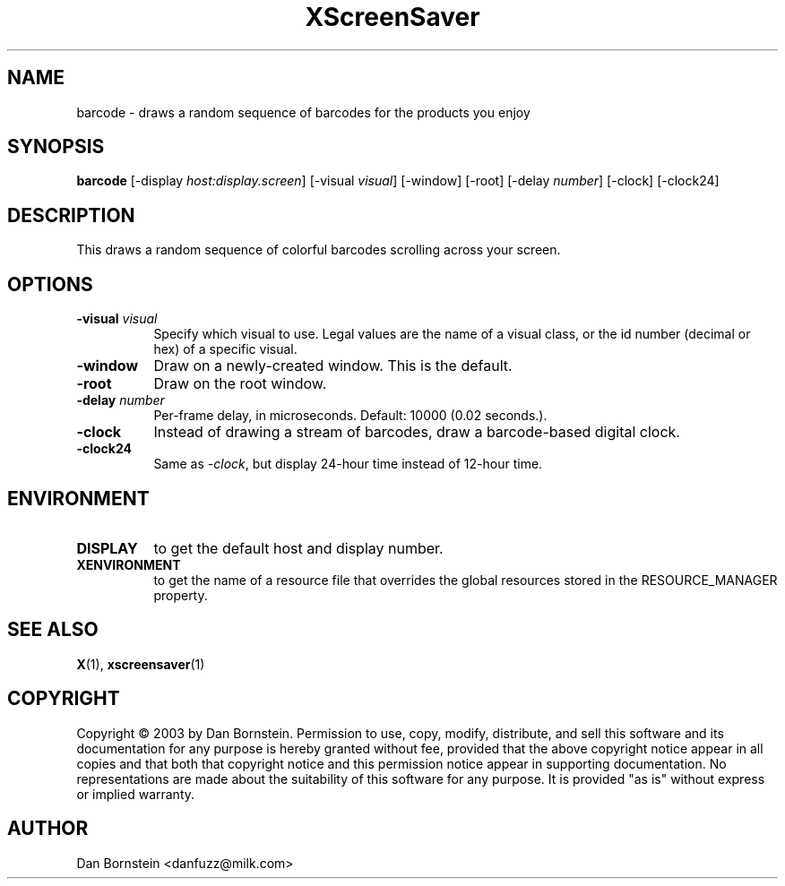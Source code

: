 .TH XScreenSaver 1 "" "X Version 11"
.SH NAME
barcode - draws a random sequence of barcodes for the products you enjoy
.SH SYNOPSIS
.B barcode
[\-display \fIhost:display.screen\fP]
[\-visual \fIvisual\fP]
[\-window]
[\-root]
[\-delay \fInumber\fP]
[\-clock]
[\-clock24]
.SH DESCRIPTION
This draws a random sequence of colorful barcodes scrolling across your
screen.
.SH OPTIONS
.TP 8
.B \-visual \fIvisual\fP
Specify which visual to use.  Legal values are the name of a visual class,
or the id number (decimal or hex) of a specific visual.
.TP 8
.B \-window
Draw on a newly-created window.  This is the default.
.TP 8
.B \-root
Draw on the root window.
.TP 8
.B \-delay \fInumber\fP
Per-frame delay, in microseconds.  Default: 10000 (0.02 seconds.).
.TP 8
.B \-clock
Instead of drawing a stream of barcodes, draw a barcode-based digital clock.
.TP 8
.B \-clock24
Same as \fI\-clock\fP, but display 24-hour time instead of 12-hour time.
.SH ENVIRONMENT
.PP
.TP 8
.B DISPLAY
to get the default host and display number.
.TP 8
.B XENVIRONMENT
to get the name of a resource file that overrides the global resources
stored in the RESOURCE_MANAGER property.
.SH SEE ALSO
.BR X (1),
.BR xscreensaver (1)
.SH COPYRIGHT
Copyright \(co 2003 by Dan Bornstein.  Permission to use, copy, modify, 
distribute, and sell this software and its documentation for any purpose is 
hereby granted without fee, provided that the above copyright notice appear 
in all copies and that both that copyright notice and this permission notice
appear in supporting documentation.  No representations are made about the 
suitability of this software for any purpose.  It is provided "as is" without
express or implied warranty.
.SH AUTHOR
Dan Bornstein <danfuzz@milk.com>
